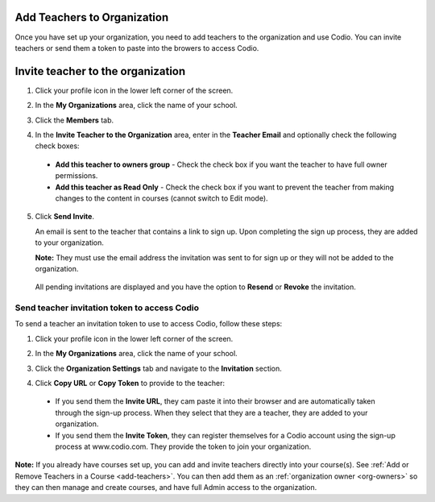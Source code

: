 .. meta::
   :description: Add Teachers to Organization
   
.. _add-teachers_org:

Add Teachers to Organization
============================
Once you have set up your organization, you need to add teachers to the organization and use Codio. You can invite teachers or send them a token to paste into the browers to access Codio. 

Invite teacher to the organization
==================================

1. Click your profile icon in the lower left corner of the screen.

   .. image:: /img/class_administration/profilepic.png
      :alt: Profile

2. In the **My Organizations** area, click the name of your school.

   .. image:: /img/class_administration/addteachers/myschoolorg.png
      :alt: My Organizations

3. Click the **Members** tab.

   .. image:: /img/manage_organization/memberstab.png
      :alt: Members

4. In the  **Invite Teacher to the Organization** area, enter in the **Teacher Email** and optionally check the following check boxes:

  - **Add this teacher to owners group** - Check the check box if you want the teacher to have full owner permissions.
  - **Add this teacher as Read Only** - Check the check box if you want to prevent the teacher from making changes to the content in courses (cannot switch to Edit mode).

   .. image:: /img/manage_organization/inviteteacher.png
      :alt: Invite Owner

5. Click **Send Invite**.

   An email is sent to the teacher that contains a link to sign up. Upon completing the sign up process, they are added to your organization.

   **Note:** They must use the email address the invitation was sent to for sign up or they will not be added to the organization.

  All pending invitations are displayed and you have the option to **Resend** or **Revoke** the invitation. 

  .. image:: /img/manage_organization/pendinginviteowner.png
     :alt: Pending Invitations

Send teacher invitation token to access Codio
---------------------------------------------
To send a teacher an invitation token to use to access Codio, follow these steps:

1. Click your profile icon in the lower left corner of the screen.

   .. image:: /img/class_administration/profilepic.png
      :alt: Profile

2. In the **My Organizations** area, click the name of your school.

   .. image:: /img/class_administration/addteachers/myschoolorg.png
      :alt: My Organizations

3. Click the **Organization Settings** tab and navigate to the **Invitation** section.

   .. image:: /img/manage_organization/orgsettingstab.png
      :alt: Organization Settings

4. Click **Copy URL** or **Copy Token** to provide to the teacher:

   .. image:: /img/class_administration/addteachers/invitation.png
      :alt: Invitation   

  - If you send them the **Invite URL**, they cam paste it into their browser and are automatically taken through the sign-up process. When they select that they are a teacher, they are added to your organization.
  - If you send them the **Invite Token**, they can register themselves for a Codio account using the sign-up process at www.codio.com. They provide the token to join your organization.

**Note:** If you already have courses set up, you can add and invite teachers directly into your course(s). See :ref:`Add or Remove Teachers in a Course <add-teachers>`. You can then add them as an :ref:`organization owner <org-owners>` so they can then manage and create courses, and have full Admin access to the organization.